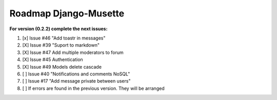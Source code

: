 ======================
Roadmap Django-Musette
======================

**For version (0.2.2) complete the next issues:**

1. [x] Issue #46 "Add toastr in messages" 
2. [X] Issue #39 "Suport to markdown"
3. [X] Issue #47 Add multiple moderators to forum 
4. [X] Issue #45 Authentication
5. [X] Issue #49 Models delete cascade 
6. [ ] Issue #40 "Notifications and comments NoSQL"
7. [ ] Issue #17 "Add message private between users"
8. [ ] If errors are found in the previous version. They will be arranged
